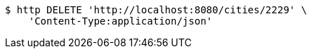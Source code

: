 [source,bash]
----
$ http DELETE 'http://localhost:8080/cities/2229' \
    'Content-Type:application/json'
----